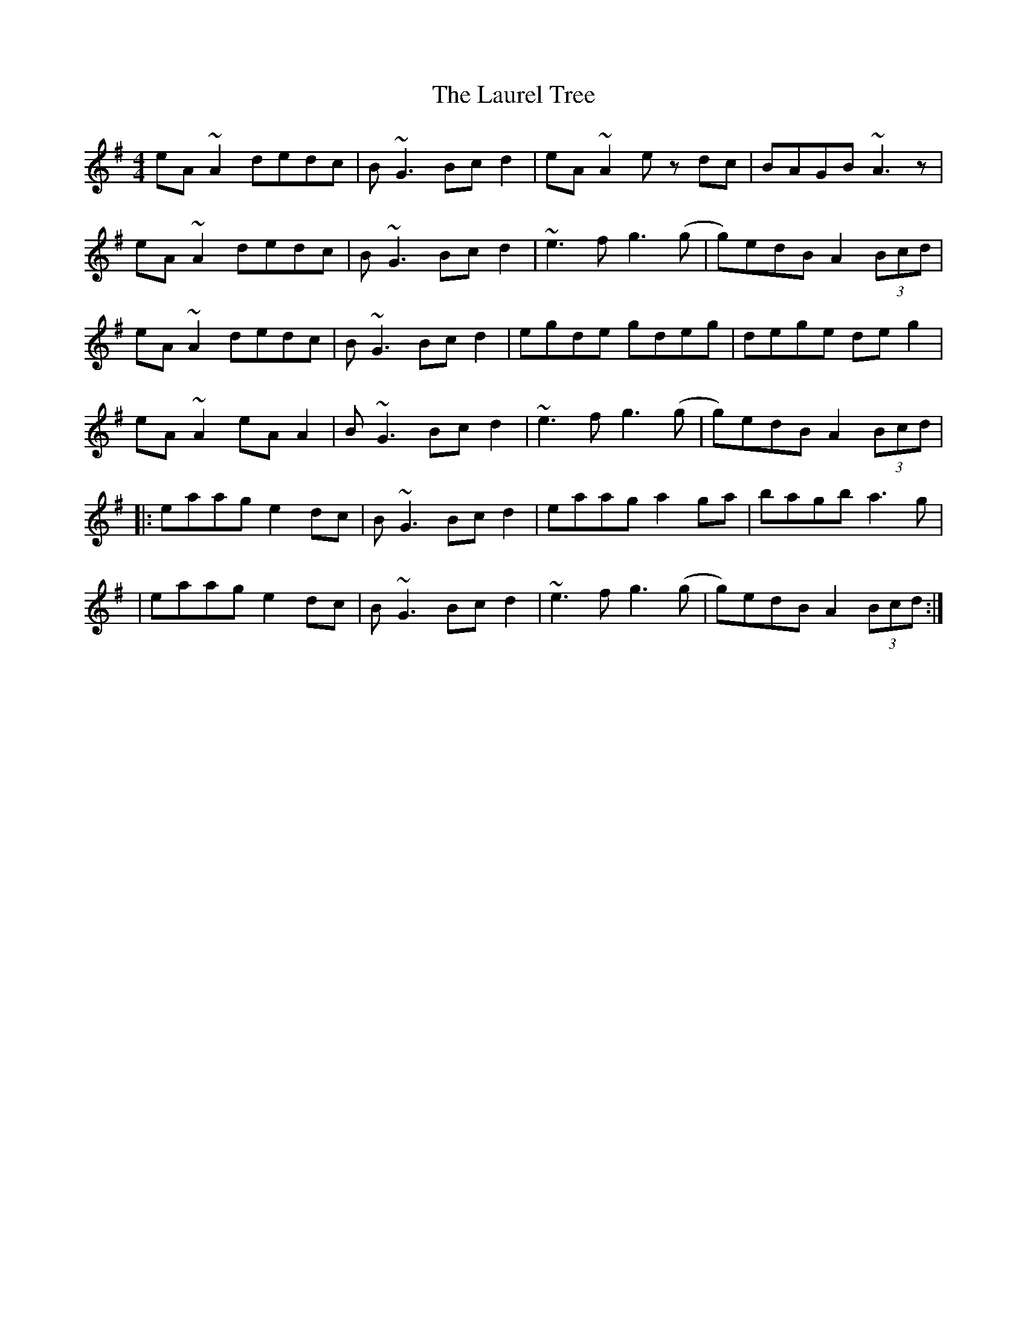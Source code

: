 X: 10
T: Laurel Tree, The
Z: ArtemisFowltheSecond
S: https://thesession.org/tunes/883#setting30442
R: reel
M: 4/4
L: 1/8
K: Ador
eA~A2 dedc|B~G3 Bcd2|eA~A2 ez dc|BAGB ~A3z|
eA~A2 dedc|B~G3 Bcd2|~e3f g3(g|g)edB A2 (3Bcd|
eA~A2 dedc|B~G3 Bcd2|egde gdeg|dege deg2|
eA~A2 eAA2|B~G3 Bcd2|~e3f g3(g|g)edB A2 (3Bcd|
|:eaag e2dc|B~G3 Bcd2|eaag a2ga|bagb a3g|
|eaag e2dc|B~G3 Bcd2|~e3f g3(g|g)edB A2 (3Bcd:|

